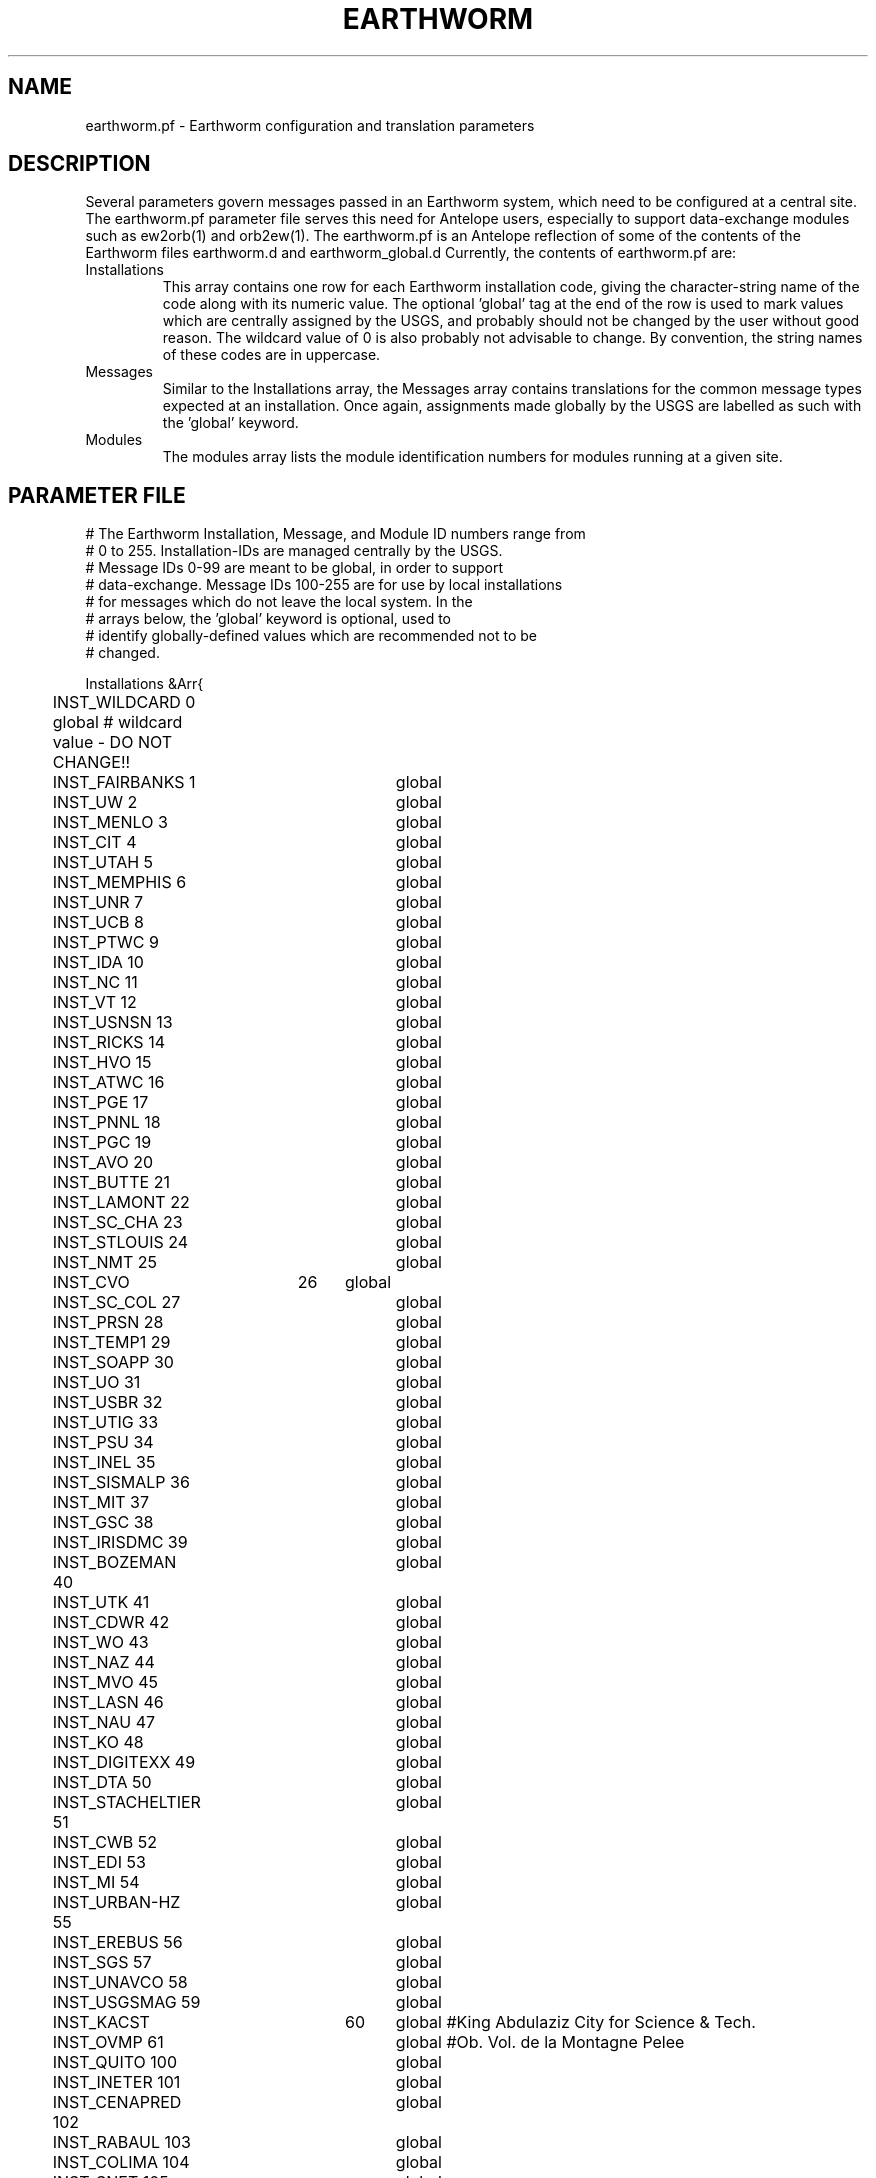 .TH EARTHWORM 5 "$Date$"
.SH NAME
earthworm.pf \- Earthworm configuration and translation parameters
.SH DESCRIPTION
Several parameters govern messages passed in an Earthworm system,
which need to be configured at a central site. The earthworm.pf
parameter file serves this need for Antelope users, especially to
support data-exchange modules such as ew2orb(1) and orb2ew(1). The
earthworm.pf is an Antelope reflection of some of the contents
of the Earthworm files earthworm.d and earthworm_global.d Currently,
the contents of earthworm.pf are:

.IP Installations
This array contains one row for each Earthworm installation code, giving
the character-string name of the code along with its numeric value.
The optional 'global' tag at the end of the row is used to mark values
which are centrally assigned by the USGS, and probably should not be
changed by the user without good reason. The wildcard value of 0
is also probably not advisable to change. By convention, the string
names of these codes are in uppercase.

.IP Messages
Similar to the Installations array, the Messages array contains
translations for the common message types expected at an installation.
Once again, assignments made globally by the USGS are labelled as
such with the 'global' keyword.

.IP Modules
The modules array lists the module identification numbers for
modules running at a given site.

.SH PARAMETER FILE
.nf
# The Earthworm Installation, Message, and Module ID numbers range from
# 0 to 255. Installation-IDs are managed centrally by the USGS.
# Message IDs 0-99 are meant to be global, in order to support
# data-exchange. Message IDs 100-255 are for use by local installations
# for messages which do not leave the local system. In the
# arrays below, the 'global' keyword is optional, used to
# identify globally-defined values which are recommended not to be
# changed.

Installations &Arr{
	INST_WILDCARD    0      global # wildcard value - DO NOT CHANGE!!
	INST_FAIRBANKS   1	global
	INST_UW          2	global
	INST_MENLO       3	global
	INST_CIT         4	global
	INST_UTAH        5	global
	INST_MEMPHIS     6	global
	INST_UNR         7	global
	INST_UCB         8	global
	INST_PTWC        9	global
	INST_IDA        10	global
	INST_NC         11	global
	INST_VT         12	global
	INST_USNSN      13	global
	INST_RICKS      14	global
	INST_HVO        15	global
	INST_ATWC       16	global
	INST_PGE        17	global
	INST_PNNL       18	global
	INST_PGC        19	global
	INST_AVO        20	global
	INST_BUTTE      21	global
	INST_LAMONT     22	global
	INST_SC_CHA     23	global
	INST_STLOUIS    24	global
	INST_NMT        25	global
	INST_CVO	26	global
	INST_SC_COL     27	global
	INST_PRSN       28	global
	INST_TEMP1      29	global
	INST_SOAPP      30	global
	INST_UO         31	global
	INST_USBR       32	global
	INST_UTIG       33	global
	INST_PSU        34	global
	INST_INEL       35	global
	INST_SISMALP    36	global
	INST_MIT        37	global
	INST_GSC        38	global
	INST_IRISDMC    39	global
	INST_BOZEMAN    40	global
	INST_UTK        41	global
	INST_CDWR       42	global
	INST_WO         43	global
	INST_NAZ        44	global
	INST_MVO        45	global
	INST_LASN       46	global
	INST_NAU        47	global
	INST_KO         48	global
	INST_DIGITEXX   49	global
	INST_DTA        50	global
	INST_STACHELTIER 51	global
	INST_CWB        52	global
	INST_EDI        53	global
	INST_MI         54	global
	INST_URBAN-HZ   55	global
	INST_EREBUS     56	global
	INST_SGS        57	global
	INST_UNAVCO     58	global
	INST_USGSMAG    59	global
	INST_KACST	60	global #King Abdulaziz City for Science & Tech.
	INST_OVMP       61	global #Ob. Vol. de la Montagne Pelee
	INST_QUITO      100	global
	INST_INETER     101	global
	INST_CENAPRED   102	global
	INST_RABAUL     103	global
	INST_COLIMA     104	global
	INST_SNET       105	global
	INST_RAINIERAFM 150	global
	INST_UNKNOWN    255	global
}

Messages &Arr{

	TYPE_WILDCARD        0   global # wildcard value - DO NOT CHANGE!!!
	TYPE_ADBUF           1   global # multiplexed waveforms from DOS adsend
	TYPE_ERROR           2   global # error message
	TYPE_HEARTBEAT       3   global # heartbeat message
	TYPE_NANOBUF         5   global # single-channel waveforms, nanometrics
	TYPE_PICK2K         10   global # P-wave arrival time with 4 digit year
	TYPE_CODA2K         11   global # coda info (plus station code)
#	TYPE_PICK2          12   global # P-wave arrival time
#	TYPE_CODA2          13   global # coda info from picker & pick_ew
	TYPE_HYP2000ARC     14   global # hyp2000 event archive msg
	TYPE_H71SUM2K       15   global # hypo71-format hypocenter summary msg 
#	TYPE_HINVARC        17   global # hypoinverse event archive msg
#	TYPE_H71SUM         18   global # hypo71-format summary msg
	TYPE_TRACEBUF       20   global # single-channel waveforms
	TYPE_LPTRIG         21   global # single-channel long-period trigger 
	TYPE_CUBIC          22   global # cubic-format summary msg
	TYPE_CARLSTATRIG    23   global # single-channel trigger
#	TYPE_TRIGLIST       24   global # trigger-list msg
	TYPE_TRIGLIST2K     25   global # trigger-list msg (with 4-digit year) 
	TYPE_TRACE_COMP_UA  26   global # compressed waveforms from compress_UA
	TYPE_STRONGMOTION   27   global # single-instr. peak A,V,D, Spectral A. 
	TYPE_MAGNITUDE      28   global # event magnitude: summary plus station 
	TYPE_STRONGMOTIONII 29   global # event strong motion parameters
	TYPE_SPECTRA       100
	TYPE_QUAKE2K       101
	TYPE_LINK          102
	TYPE_EVENT2K       103
	TYPE_PAGE          104
	TYPE_KILL          105
	TYPE_DSTDRINK      106
	TYPE_RESTART       107
	TYPE_REQSTATUS     108
	TYPE_STATUS        109
	TYPE_EQDELETE      110
}

Modules &Arr{
	MOD_WILDCARD        0   global # wildcard value - DO NOT CHANGE
	MOD_ADSEND_A        1
	MOD_ADSEND_B        2
	MOD_ADSEND_C        3
	MOD_PICKER_A        4
	MOD_PICKER_B        5
	MOD_PICK_EW         6
	MOD_COAXTORING_A    7
	MOD_COAXTORING_B    8
	MOD_RINGTOCOAX      9
	MOD_BINDER_EW      10
	MOD_DISKMGR        11
	MOD_STATMGR        14
	MOD_REPORT         15
	MOD_STARTSTOP      18
	MOD_STATUS         19
	MOD_NANOBOX        20
	MOD_WAVESERVER     21
	MOD_PAGERFEEDER    23
	MOD_EQPROC         24
	MOD_TANKPLAYER     25
	MOD_EQALARM_EW     26
	MOD_EQPRELIM       27
	MOD_IMPORT_GENERIC 28
	MOD_EXPORT_GENERIC 29
	MOD_GETDST         31
	MOD_LPTRIG_A       32
	MOD_LPTRIG_B       33
	MOD_TRG_ASSOC      34
	MOD_AD_DEMUX_A     35
	MOD_AD_DEMUX_B     36
	MOD_VDL_EW         37
	MOD_CUBIC_MSG      38
	MOD_GAPLIST        39
	MOD_GETTERW        40
	MOD_WAVESERVERV    41
	MOD_NANO2TRACE     42
	MOD_GETDST2        43
	MOD_EXPORT_SCN     44
	MOD_ARC2TRIG       45
	MOD_RCV_EW         48
	MOD_HELI1	   49
	MOD_ORB2EWORM	   50
	MOD_EWORM2ORB	   51
	MOD_EXPORT_GENERIC2 52
	MOD_PGC_EXPORT_KENT 145
	MOD_PGC_EXPORT_KENT_COMP 165
	MOD_UNKNOWN	  255
}
.fi
.SH "SEE ALSO"
.nf
ew2orb(1), orb2ew(1)
.fi
.SH "BUGS AND CAVEATS"
Changes to these parameters that are at odds with USGS number-assignment
policy for Earthworm codes may have unpredictable results for data
exchange with Earthworm installations.

The inst, mod, and message-type values should be in the range 0-255 for
compatibility with existing Earthworm modules. The value of 0 for
the wildcards should probably not be overridden.
.SH AUTHOR
.nf
Kent Lindquist
Lindquist Consulting, Inc.
.fi
.\" $Id$
